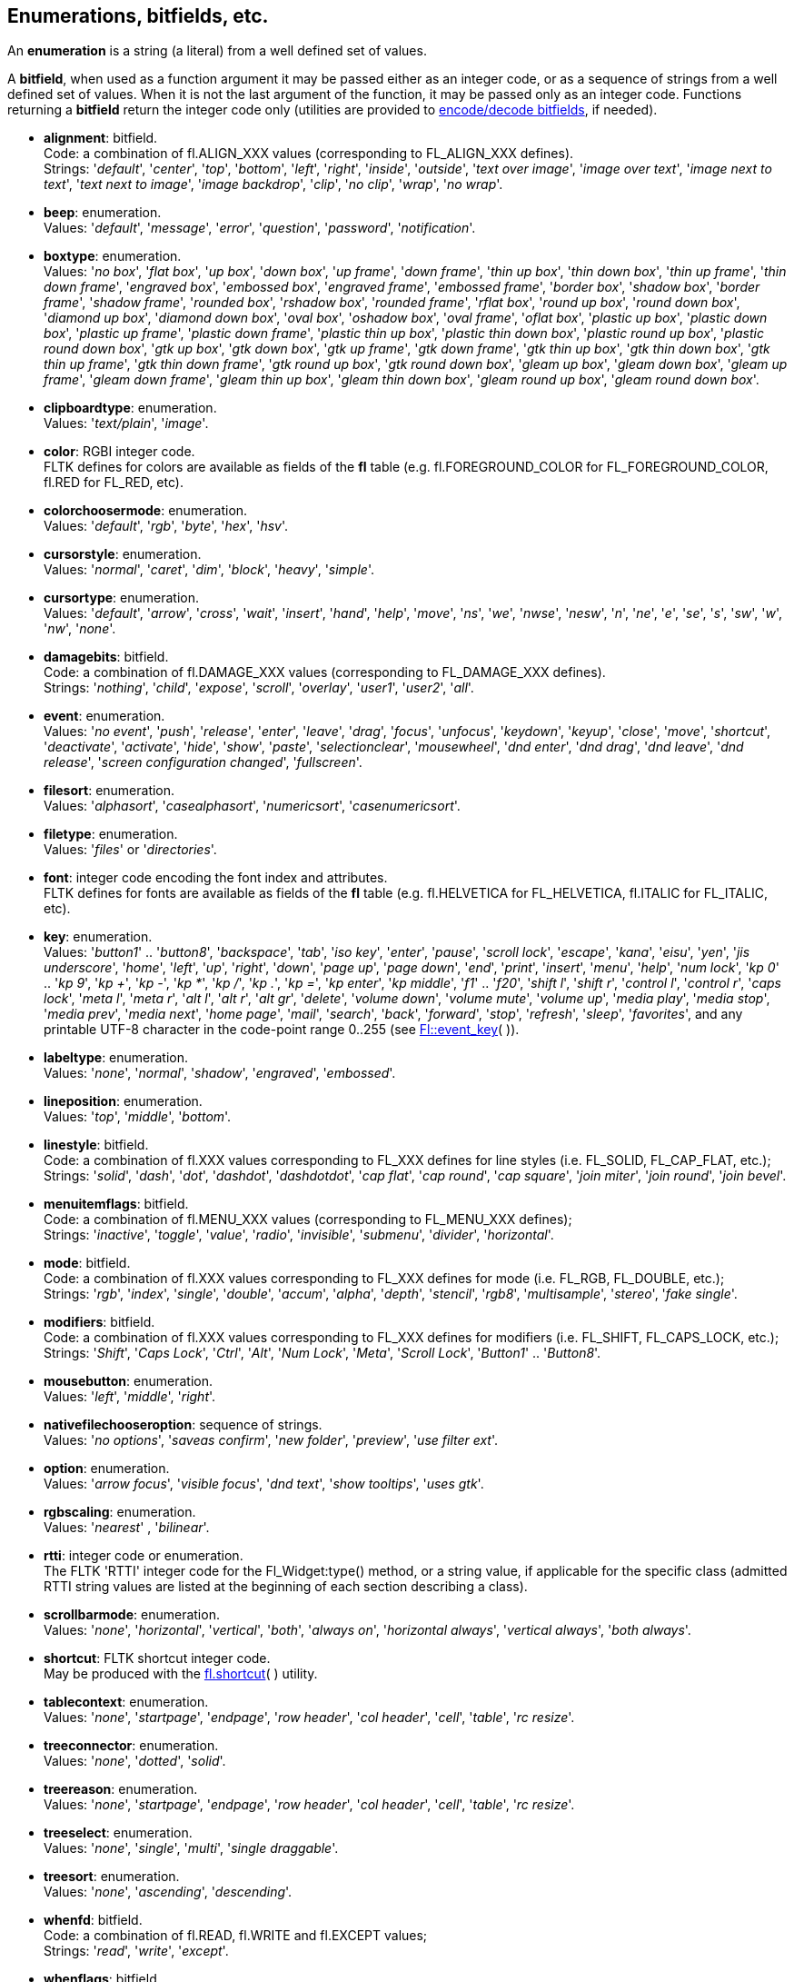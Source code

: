 
<<<

[[enumerations]]
== Enumerations, bitfields, etc.

An *enumeration* is a string (a literal) from a well defined set of values.

A *bitfield*, when used as a function argument it may be passed either as an integer code, or as a sequence of strings from a well defined set of values. When it is not the last argument of the function, it may be passed only as an integer code. Functions returning a *bitfield* return the integer code only (utilities are provided to <<additional, encode/decode bitfields>>, if needed).


[[alignment]]
* *alignment*: bitfield. +
[small]#Code: a combination of fl.ALIGN_XXX values (corresponding to FL_ALIGN_XXX defines). +
Strings: 
'_default_', '_center_', '_top_', '_bottom_', '_left_', '_right_', '_inside_', '_outside_', '_text over image_', '_image over text_', '_image next to text_', '_text next to image_', '_image backdrop_', '_clip_', '_no clip_', '_wrap_', '_no wrap_'.#

[[beep]] 
* *beep*: enumeration. +
[small]#Values: '_default_', '_message_', '_error_', '_question_', '_password_', '_notification_'.#

[[boxtype]]
* *boxtype*: enumeration. +
[small]#Values:
'_no box_', '_flat box_', '_up box_', '_down box_', '_up frame_', '_down frame_', '_thin up box_', '_thin down box_', '_thin up frame_', '_thin down frame_', '_engraved box_', '_embossed box_', '_engraved frame_', '_embossed frame_', '_border box_', '_shadow box_', '_border frame_', '_shadow frame_', '_rounded box_', '_rshadow box_', '_rounded frame_', '_rflat box_', '_round up box_', '_round down box_', '_diamond up box_', '_diamond down box_', '_oval box_', '_oshadow box_', '_oval frame_', '_oflat box_', '_plastic up box_', '_plastic down box_', '_plastic up frame_', '_plastic down frame_', '_plastic thin up box_', '_plastic thin down box_', '_plastic round up box_', '_plastic round down box_', '_gtk up box_', '_gtk down box_', '_gtk up frame_', '_gtk down frame_', '_gtk thin up box_', '_gtk thin down box_', '_gtk thin up frame_', '_gtk thin down frame_', '_gtk round up box_', '_gtk round down box_', '_gleam up box_', '_gleam down box_', '_gleam up frame_', '_gleam down frame_', '_gleam thin up box_', '_gleam thin down box_', '_gleam round up box_', '_gleam round down box_'.# 

[[clipboardtype]]
* *clipboardtype*: enumeration. +
[small]#Values:
'_text/plain_', '_image_'.#

[[color]]
* *color*: RGBI integer code. +
[small]#FLTK defines for colors are available as fields of the *fl* table
(e.g. fl.FOREGROUND_COLOR for FL_FOREGROUND_COLOR, fl.RED for FL_RED, etc).#

[[colorchoosermode]]
* *colorchoosermode*: enumeration. +
[small]#Values:
'_default_', '_rgb_', '_byte_', '_hex_', '_hsv_'.#

[[cursorstyle]]
* *cursorstyle*: enumeration. +
[small]#Values:
'_normal_', '_caret_', '_dim_', '_block_', '_heavy_', '_simple_'.#

[[cursortype]]
* *cursortype*: enumeration. +
[small]#Values:
'_default_', '_arrow_', '_cross_', '_wait_', '_insert_', '_hand_', '_help_', '_move_', '_ns_', '_we_', '_nwse_', '_nesw_', '_n_', '_ne_', '_e_', '_se_', '_s_', '_sw_', '_w_', '_nw_', '_none_'.#

[[damagebits]]
* *damagebits*: bitfield. +
[small]#Code: a combination of fl.DAMAGE_XXX values (corresponding to FL_DAMAGE_XXX defines). +
Strings: '_nothing_', '_child_', '_expose_', '_scroll_', '_overlay_', '_user1_', '_user2_', '_all_'.#

[[event]]
* *event*: enumeration. +
[small]#Values:
'_no event_', '_push_', '_release_', '_enter_', '_leave_', '_drag_', '_focus_', '_unfocus_', '_keydown_', '_keyup_', '_close_', '_move_', '_shortcut_', '_deactivate_', '_activate_', '_hide_', '_show_', '_paste_', '_selectionclear_', '_mousewheel_', '_dnd enter_', '_dnd drag_', '_dnd leave_', '_dnd release_', '_screen configuration changed_', '_fullscreen_'.# 

[[filesort]]
* *filesort*: enumeration. +
[small]#Values:
'_alphasort_', '_casealphasort_', '_numericsort_', '_casenumericsort_'.#

[[filetype]]
* *filetype*: enumeration. +
[small]#Values:
'_files_' or '_directories_'.#

[[font]]
* *font*: integer code encoding the font index and attributes. +
[small]#FLTK defines for fonts are available as fields of the *fl* table 
(e.g. fl.HELVETICA for FL_HELVETICA, fl.ITALIC for FL_ITALIC, etc).#

[[key]]
* *key*: enumeration. + 
[small]#Values: '_button1_' .. '_button8_', '_backspace_', '_tab_', '_iso key_', '_enter_', '_pause_', '_scroll lock_', '_escape_', '_kana_', '_eisu_', '_yen_', '_jis underscore_', '_home_', '_left_', '_up_', '_right_', '_down_', '_page up_', '_page down_', '_end_', '_print_', '_insert_', '_menu_', '_help_', '_num lock_', '_kp 0_' .. '_kp 9_', '_kp +_', '_kp -_', '_kp *_', '_kp /_', '_kp ._', '_kp =_', '_kp enter_', '_kp middle_', '_f1_' .. '_f20_', '_shift l_', '_shift r_', '_control l_', '_control r_', '_caps lock_', '_meta l_', '_meta r_', '_alt l_', '_alt r_', '_alt gr_', '_delete_', '_volume down_', '_volume mute_', '_volume up_', '_media play_', '_media stop_', '_media prev_', '_media next_', '_home page_', '_mail_', '_search_', '_back_', '_forward_', '_stop_', '_refresh_', '_sleep_', '_favorites_', and any printable UTF-8 character in the code-point range 0..255 (see link:++http://www.fltk.org/doc-1.3/group__fl__events.html++[Fl::event_key]( )).#

[[labeltype]]
* *labeltype*: enumeration. +
[small]#Values:
 '_none_', '_normal_', '_shadow_', '_engraved_', '_embossed_'.#

[[lineposition]]
* *lineposition*: enumeration. +
[small]#Values:
'_top_', '_middle_', '_bottom_'.#

[[linestyle]]
* *linestyle*: bitfield. +
[small]#Code: a combination of fl.XXX values corresponding to FL_XXX defines for line styles 
(i.e. FL_SOLID, FL_CAP_FLAT, etc.); +
Strings:
'_solid_', '_dash_', '_dot_', '_dashdot_', '_dashdotdot_', '_cap flat_', '_cap round_', '_cap square_', '_join miter_', '_join round_', '_join bevel_'.#


[[menuitemflags]]
* *menuitemflags*: bitfield. +
[small]#Code: a combination of fl.MENU_XXX values (corresponding to FL_MENU_XXX defines); +
Strings:
'_inactive_', '_toggle_', '_value_', '_radio_', '_invisible_', '_submenu_', '_divider_', '_horizontal_'.#

[[mode]]
* *mode*: bitfield. +
[small]#Code: a combination of fl.XXX values corresponding to FL_XXX defines for mode 
(i.e. FL_RGB, FL_DOUBLE, etc.); +
Strings:
'_rgb_', '_index_', '_single_', '_double_', '_accum_', '_alpha_', '_depth_', '_stencil_', '_rgb8_',
'_multisample_', '_stereo_', '_fake single_'.#

[[modifiers]]
* *modifiers*: bitfield. +
[small]#Code: a combination of fl.XXX values corresponding to FL_XXX defines for modifiers 
(i.e. FL_SHIFT, FL_CAPS_LOCK, etc.); +
Strings:
'_Shift_', '_Caps Lock_', '_Ctrl_', '_Alt_', '_Num Lock_', '_Meta_', '_Scroll Lock_', 
'_Button1_' .. '_Button8_'.#

[[mousebutton]]
* *mousebutton*: enumeration. +
[small]#Values:
 '_left_', '_middle_', '_right_'.#

[[nativefilechooseroption]]
* *nativefilechooseroption*: sequence of strings. +
[small]#Values: '_no options_', '_saveas confirm_', '_new folder_', '_preview_', '_use filter ext_'.#

[[option]]
* *option*:  enumeration. +
[small]#Values:
'_arrow focus_', '_visible focus_', '_dnd text_', '_show tooltips_', '_uses gtk_'.#

[[rgbscaling]]
* *rgbscaling*: enumeration. +
[small]#Values:
 '_nearest_' , '_bilinear_'.#

[[rtti]]
* *rtti*: integer code or enumeration. +
[small]#The FLTK 'RTTI' integer code for the Fl_Widget:type() method, or a string value, 
if applicable for the specific class (admitted RTTI string values are listed at the
beginning of each section describing a class).#

[[scrollbarmode]]
* *scrollbarmode*: enumeration. +
[small]#Values:
 '_none_', '_horizontal_', '_vertical_', '_both_', '_always on_', '_horizontal always_', '_vertical always_', '_both always_'.#

[[shortcut]]
* *shortcut*: FLTK shortcut integer code. +
[small]#May be produced with the <<fl.shortcut, fl.shortcut>>( ) utility.#

[[tablecontext]]
* *tablecontext*: enumeration. +
[small]#Values:
 '_none_', '_startpage_', '_endpage_', '_row header_', '_col header_', '_cell_', '_table_', '_rc resize_'.#

[[treeconnector]]
* *treeconnector*: enumeration. +
[small]#Values:
 '_none_', '_dotted_', '_solid_'.#

[[treereason]]
* *treereason*: enumeration. +
[small]#Values:
'_none_', '_startpage_', '_endpage_', '_row header_', '_col header_', '_cell_', '_table_', '_rc resize_'.#

[[treeselect]]
* *treeselect*: enumeration. +
[small]#Values:
 '_none_', '_single_', '_multi_', '_single draggable_'.#

[[treesort]]
* *treesort*: enumeration. +
[small]#Values:
 '_none_', '_ascending_', '_descending_'.#


[[whenfd]]
* *whenfd*: bitfield. +
[small]#Code: a combination of fl.READ, fl.WRITE and fl.EXCEPT values; +
Strings: 
'_read_', '_write_', '_except_'.#

[[whenflags]]
* *whenflags*: bitfield. +
[small]#Code: a combination of fl.WHEN_XXX values (corresponding to FL_WHEN_XXX defines); +
Strings:
'_never_', '_changed_', '_not changed_', '_release_', '_enter key_'.#

[[wrapmode]]
* *wrapmode*: enumeration. +
[small]#Values:
 '_none_', '_at column_', '_at pixel_', '_at bounds_'.#


